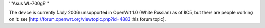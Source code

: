'''Asus WL-700gE'''

The device is currently (July 2006) unsupported in OpenWrt 1.0 (White Russian) as of RC5, but there are people working on it: see [http://forum.openwrt.org/viewtopic.php?id=4883 this forum topic].
